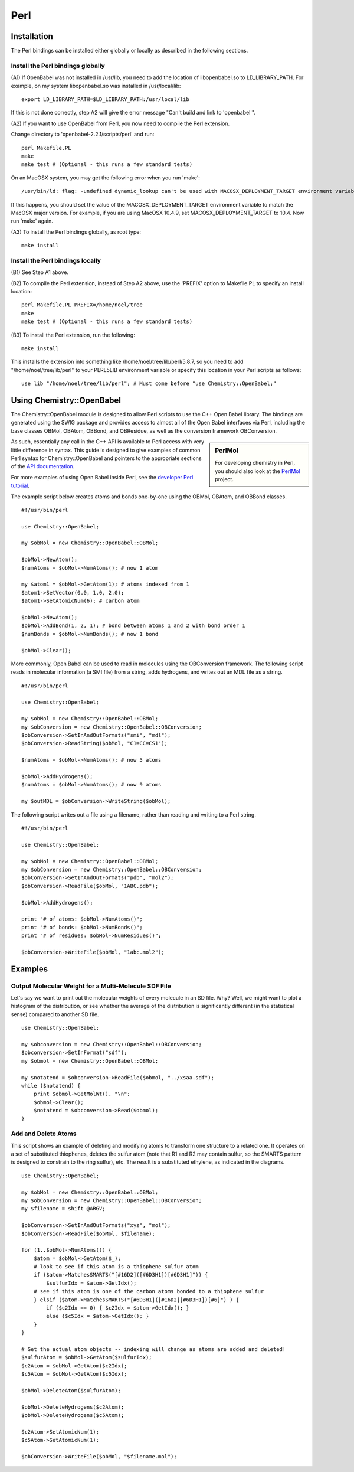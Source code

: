 Perl
====

.. highlight:: perl

Installation
------------

The Perl bindings can be installed either globally or locally as
described in the following sections.

Install the Perl bindings globally
~~~~~~~~~~~~~~~~~~~~~~~~~~~~~~~~~~

(A1) If OpenBabel was not installed in /usr/lib, you need to add
the location of libopenbabel.so to LD\_LIBRARY\_PATH. For example,
on my system libopenbabel.so was installed in /usr/local/lib:

::

    export LD_LIBRARY_PATH=$LD_LIBRARY_PATH:/usr/local/lib

If this is not done correctly, step A2 will give the error message
"Can't build and link to 'openbabel'".

(A2) If you want to use OpenBabel from Perl, you now need to
compile the Perl extension.

Change directory to 'openbabel-2.2.1/scripts/perl' and run:

::

    perl Makefile.PL
    make
    make test # (Optional - this runs a few standard tests)

On an MacOSX system, you may get the following error when you run
'make':

::

    /usr/bin/ld: flag: -undefined dynamic_lookup can't be used with MACOSX_DEPLOYMENT_TARGET environment variable set to: 10.1

If this happens, you should set the value of the
MACOSX\_DEPLOYMENT\_TARGET environment variable to match the MacOSX
major version. For example, if you are using MacOSX 10.4.9, set
MACOSX\_DEPLOYMENT\_TARGET to 10.4. Now run 'make' again.

(A3) To install the Perl bindings globally, as root type:

::

    make install

Install the Perl bindings locally
~~~~~~~~~~~~~~~~~~~~~~~~~~~~~~~~~

(B1) See Step A1 above.

(B2) To compile the Perl extension, instead of Step A2 above, use
the 'PREFIX' option to Makefile.PL to specify an install location:

::

    perl Makefile.PL PREFIX=/home/noel/tree
    make
    make test # (Optional - this runs a few standard tests)

(B3) To install the Perl extension, run the following:

::

    make install

This installs the extension into something like
/home/noel/tree/lib/perl/5.8.7, so you need to add
"/home/noel/tree/lib/perl" to your PERL5LIB environment variable or
specify this location in your Perl scripts as follows:

::

    use lib "/home/noel/tree/lib/perl"; # Must come before "use Chemistry::OpenBabel;"

Using Chemistry::OpenBabel
--------------------------

The Chemistry::OpenBabel module is designed to allow Perl scripts
to use the C++ Open Babel library. The bindings are generated using
the SWIG package and provides access to almost all of the Open
Babel interfaces via Perl, including the base classes OBMol,
OBAtom, OBBond, and OBResidue, as well as the conversion framework
OBConversion.

.. sidebar:: PerlMol

  For developing chemistry in Perl, you should also look at the `PerlMol <http://perlmol.org/>`_ project.

As such, essentially any call in the C++ API is available to Perl
access with very little difference in syntax. This guide is
designed to give examples of common Perl syntax for
Chemistry::OpenBabel and pointers to the appropriate sections of
the `API documentation <http://openbabel.sourceforge.net/api/>`_.

For more examples of using Open Babel inside Perl, see the
`developer Perl tutorial </wiki/Developer:Perl_Tutorial>`_.

The example script below creates atoms and bonds one-by-one using
the OBMol, OBAtom, and OBBond classes.

::

     #!/usr/bin/perl
    
     use Chemistry::OpenBabel;
    
     my $obMol = new Chemistry::OpenBabel::OBMol;
    
     $obMol->NewAtom();
     $numAtoms = $obMol->NumAtoms(); # now 1 atom
    
     my $atom1 = $obMol->GetAtom(1); # atoms indexed from 1
     $atom1->SetVector(0.0, 1.0, 2.0);
     $atom1->SetAtomicNum(6); # carbon atom
    
     $obMol->NewAtom();
     $obMol->AddBond(1, 2, 1); # bond between atoms 1 and 2 with bond order 1
     $numBonds = $obMol->NumBonds(); # now 1 bond
    
     $obMol->Clear();
     

More commonly, Open Babel can be used to read in molecules using
the OBConversion framework. The following script reads in molecular
information (a SMI file) from a string, adds hydrogens, and writes
out an MDL file as a string.

::

     #!/usr/bin/perl
    
     use Chemistry::OpenBabel;
    
     my $obMol = new Chemistry::OpenBabel::OBMol;
     my $obConversion = new Chemistry::OpenBabel::OBConversion;
     $obConversion->SetInAndOutFormats("smi", "mdl");
     $obConversion->ReadString($obMol, "C1=CC=CS1");
    
     $numAtoms = $obMol->NumAtoms(); # now 5 atoms
    
     $obMol->AddHydrogens();
     $numAtoms = $obMol->NumAtoms(); # now 9 atoms
    
     my $outMDL = $obConversion->WriteString($obMol);
     

The following script writes out a file using a filename, rather
than reading and writing to a Perl string.

::

     #!/usr/bin/perl
    
     use Chemistry::OpenBabel;
    
     my $obMol = new Chemistry::OpenBabel::OBMol;
     my $obConversion = new Chemistry::OpenBabel::OBConversion;
     $obConversion->SetInAndOutFormats("pdb", "mol2");
     $obConversion->ReadFile($obMol, "1ABC.pdb");
    
     $obMol->AddHydrogens();
    
     print "# of atoms: $obMol->NumAtoms()";
     print "# of bonds: $obMol->NumBonds()";
     print "# of residues: $obMol->NumResidues()";
    
     $obConversion->WriteFile($obMol, "1abc.mol2");
     

Examples
--------

Output Molecular Weight for a Multi-Molecule SDF File
~~~~~~~~~~~~~~~~~~~~~~~~~~~~~~~~~~~~~~~~~~~~~~~~~~~~~

Let's say we want to print out the molecular weights of every molecule in an SD file. Why? Well, we might want to plot a histogram of the distribution, or see whether the average of the distribution is significantly different (in the statistical sense) compared to another SD file.

::

  use Chemistry::OpenBabel;

  my $obconversion = new Chemistry::OpenBabel::OBConversion;
  $obconversion->SetInFormat("sdf");
  my $obmol = new Chemistry::OpenBabel::OBMol;

  my $notatend = $obconversion->ReadFile($obmol, "../xsaa.sdf");
  while ($notatend) {
      print $obmol->GetMolWt(), "\n";
      $obmol->Clear();
      $notatend = $obconversion->Read($obmol);
  }

Add and Delete Atoms
~~~~~~~~~~~~~~~~~~~~

This script shows an example of deleting and modifying atoms to transform one structure to a related one. It operates on a set of substituted thiophenes, deletes the sulfur atom (note that R1 and R2 may contain sulfur, so the SMARTS pattern is designed to constrain to the ring sulfur), etc. The result is a substituted ethylene, as indicated in the diagrams.

.. image:: ../_static/Tutorial-Thiophene.png
.. image:: ../_static/Tutorial-Transform.png

::

  use Chemistry::OpenBabel;

  my $obMol = new Chemistry::OpenBabel::OBMol;
  my $obConversion = new Chemistry::OpenBabel::OBConversion;
  my $filename = shift @ARGV;

  $obConversion->SetInAndOutFormats("xyz", "mol");
  $obConversion->ReadFile($obMol, $filename);

  for (1..$obMol->NumAtoms()) {
      $atom = $obMol->GetAtom($_);
      # look to see if this atom is a thiophene sulfur atom
      if ($atom->MatchesSMARTS("[#16D2]([#6D3H1])[#6D3H1]")) {
          $sulfurIdx = $atom->GetIdx();
      # see if this atom is one of the carbon atoms bonded to a thiophene sulfur
      } elsif ($atom->MatchesSMARTS("[#6D3H1]([#16D2][#6D3H1])[#6]") ) {
          if ($c2Idx == 0) { $c2Idx = $atom->GetIdx(); }
          else {$c5Idx = $atom->GetIdx(); }
      }
  }

  # Get the actual atom objects -- indexing will change as atoms are added and deleted!
  $sulfurAtom = $obMol->GetAtom($sulfurIdx);
  $c2Atom = $obMol->GetAtom($c2Idx);
  $c5Atom = $obMol->GetAtom($c5Idx);

  $obMol->DeleteAtom($sulfurAtom);

  $obMol->DeleteHydrogens($c2Atom);
  $obMol->DeleteHydrogens($c5Atom);

  $c2Atom->SetAtomicNum(1);
  $c5Atom->SetAtomicNum(1);

  $obConversion->WriteFile($obMol, "$filename.mol");


